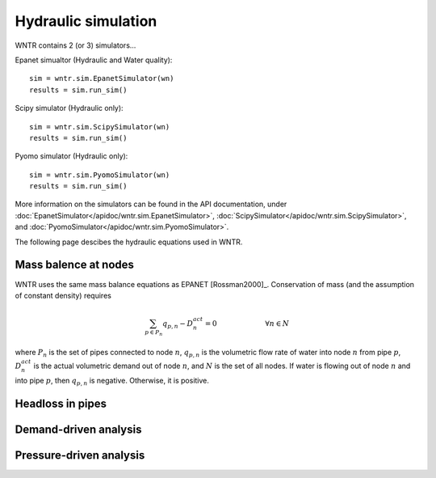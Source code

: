 Hydraulic simulation
====================
   
WNTR contains 2 (or 3) simulators...

Epanet simualtor (Hydraulic and Water quality)::

	sim = wntr.sim.EpanetSimulator(wn)
	results = sim.run_sim()

Scipy simulator (Hydraulic only)::

	sim = wntr.sim.ScipySimulator(wn)
	results = sim.run_sim()
	
Pyomo simulator (Hydraulic only)::

	sim = wntr.sim.PyomoSimulator(wn)
	results = sim.run_sim()
	
More information on the simulators can be found in the API documentation, under
:doc:`EpanetSimulator</apidoc/wntr.sim.EpanetSimulator>`, 
:doc:`ScipySimulator</apidoc/wntr.sim.ScipySimulator>`, and 
:doc:`PyomoSimulator</apidoc/wntr.sim.PyomoSimulator>`.

The following page descibes the hydraulic equations used in WNTR.

Mass balence at nodes
----------------------
WNTR uses the same mass balance equations as EPANET [Rossman2000]_. 
Conservation of mass (and the assumption of constant density) requires

.. math::

    \sum_{p \in P_{n}} q_{p,n} - D_{n}^{act} = 0 \hspace{1in} \forall n \in N
    
where 
:math:`P_{n}` is the set of pipes connected to node :math:`n`, 
:math:`q_{p,n}` is the volumetric flow rate of water into node :math:`n` from pipe :math:`p`, 
:math:`D_{n}^{act}` is the actual volumetric demand out of node :math:`n`, and 
:math:`N` is the set of all nodes. 
If water is flowing out of node :math:`n` and into pipe :math:`p`, then 
:math:`q_{p,n}` is negative. Otherwise, it is positive.

Headloss in pipes
---------------------


Demand-driven analysis
----------------------


Pressure-driven analysis
--------------------------

	
